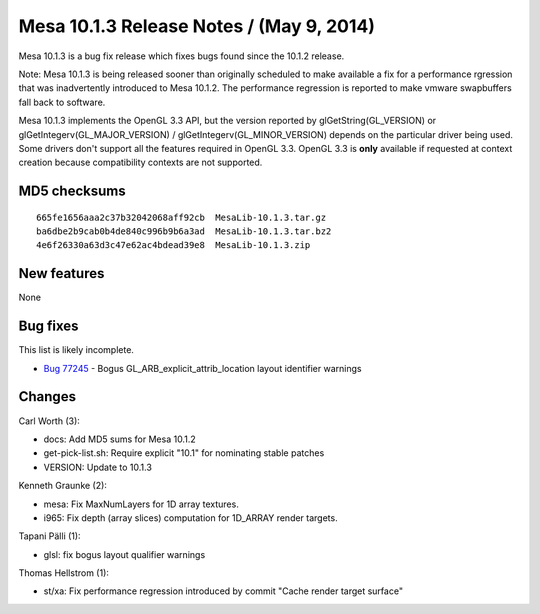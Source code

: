 Mesa 10.1.3 Release Notes / (May 9, 2014)
=========================================

Mesa 10.1.3 is a bug fix release which fixes bugs found since the 10.1.2
release.

Note: Mesa 10.1.3 is being released sooner than originally scheduled to
make available a fix for a performance rgression that was inadvertently
introduced to Mesa 10.1.2. The performance regression is reported to
make vmware swapbuffers fall back to software.

Mesa 10.1.3 implements the OpenGL 3.3 API, but the version reported by
glGetString(GL_VERSION) or glGetIntegerv(GL_MAJOR_VERSION) /
glGetIntegerv(GL_MINOR_VERSION) depends on the particular driver being
used. Some drivers don't support all the features required in OpenGL
3.3. OpenGL 3.3 is **only** available if requested at context creation
because compatibility contexts are not supported.

MD5 checksums
-------------

::

   665fe1656aaa2c37b32042068aff92cb  MesaLib-10.1.3.tar.gz
   ba6dbe2b9cab0b4de840c996b9b6a3ad  MesaLib-10.1.3.tar.bz2
   4e6f26330a63d3c47e62ac4bdead39e8  MesaLib-10.1.3.zip

New features
------------

None

Bug fixes
---------

This list is likely incomplete.

-  `Bug 77245 <https://bugs.freedesktop.org/show_bug.cgi?id=77245>`__ -
   Bogus GL_ARB_explicit_attrib_location layout identifier warnings

Changes
-------

Carl Worth (3):

-  docs: Add MD5 sums for Mesa 10.1.2
-  get-pick-list.sh: Require explicit "10.1" for nominating stable
   patches
-  VERSION: Update to 10.1.3

Kenneth Graunke (2):

-  mesa: Fix MaxNumLayers for 1D array textures.
-  i965: Fix depth (array slices) computation for 1D_ARRAY render
   targets.

Tapani Pälli (1):

-  glsl: fix bogus layout qualifier warnings

Thomas Hellstrom (1):

-  st/xa: Fix performance regression introduced by commit "Cache render
   target surface"

